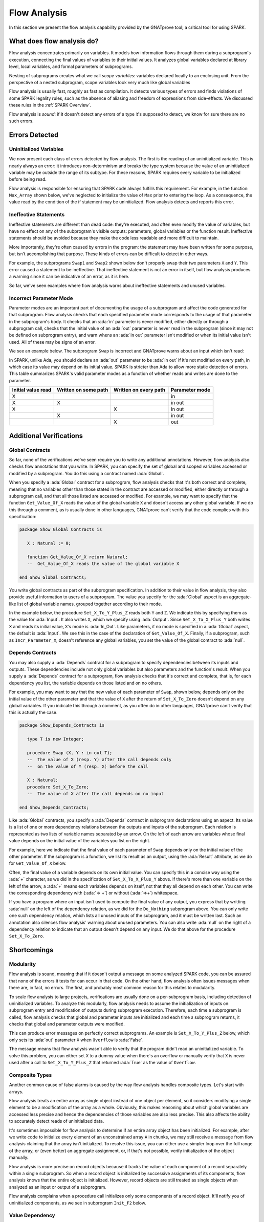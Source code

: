 .. _Flow Analysis:

Flow Analysis
=====================================================================

.. role:: ada(code)
   :language: ada

In this section we present the flow analysis capability provided by the
GNATprove tool, a critical tool for using SPARK.


What does flow analysis do?
---------------------------------------------------------------------

Flow analysis concentrates primarily on variables. It models how
information flows through them during a subprogram's execution, connecting
the final values of variables to their initial values. It analyzes global
variables declared at library level, local variables, and formal parameters
of subprograms.

Nesting of subprograms creates what we call *scope variables*: variables
declared locally to an enclosing unit. From the perspective of a nested
subprogram, scope variables look very much like global variables

Flow analysis is usually fast, roughly as fast as compilation. It detects
various types of errors and finds violations of some SPARK legality rules,
such as the absence of aliasing and freedom of expressions from
side-effects.  We discussed these rules in the :ref:`SPARK Overview`.

Flow analysis is *sound*: if it doesn't detect any errors of a type it's
supposed to detect, we know for sure there are no such errors.


Errors Detected
---------------------------------------------------------------------

Uninitialized Variables
~~~~~~~~~~~~~~~~~~~~~~~

We now present each class of errors detected by flow analysis.  The first
is the reading of an uninitialized variable.  This is nearly always an
error: it introduces non-determinism and breaks the type system because the
value of an uninitialized variable may be outside the range of its subtype.
For these reasons, SPARK requires every variable to be initialized before
being read.

Flow analysis is responsible for ensuring that SPARK code always fulfills
this requirement. For example, in the function ``Max_Array`` shown below,
we've neglected to initialize the value of ``Max`` prior to entering the
loop. As a consequence, the value read by the condition of the if statement
may be uninitialized. Flow analysis detects and reports this error.

.. code:: ada prove_flow_button

    package Show_Uninitialized is

       type Array_Of_Naturals is array (Integer range <>) of Natural;

       function Max_Array (A : Array_Of_Naturals) return Natural;

    end Show_Uninitialized;

    package body Show_Uninitialized is

       function Max_Array (A : Array_Of_Naturals) return Natural is
          Max : Natural;
       begin
          for I in A'Range loop
             if A (I) > Max then -- Here Max may not be initialized
                Max := A (I);
             end if;
          end loop;
          return Max;
       end Max_Array;

    end Show_Uninitialized;

Ineffective Statements
~~~~~~~~~~~~~~~~~~~~~~

Ineffective statements are different than dead code: they're executed, and
often even modify the value of variables, but have no effect on any of the
subprogram's visible outputs: parameters, global variables or the function
result. Ineffective statements should be avoided because they make the code
less readable and more difficult to maintain.

More importantly, they're often caused by errors in the program: the
statement may have been written for some purpose, but isn't accomplishing
that purpose.  These kinds of errors can be difficult to detect in other
ways.

For example, the subprograms ``Swap1`` and ``Swap2`` shown below don't
properly swap their two parameters ``X`` and ``Y``.  This error caused a
statement to be ineffective.  That ineffective statement is not an error in
itself, but flow analysis produces a warning since it can be indicative of
an error, as it is here.

.. code:: ada prove_flow_button

    package Show_Ineffective_Statements is

       type T is new Integer;

       procedure Swap1 (X, Y : in out T);
       procedure Swap2 (X, Y : in out T);

    end Show_Ineffective_Statements;

    package body Show_Ineffective_Statements is

       procedure Swap1 (X, Y : in out T) is
          Tmp : T;
       begin
          Tmp := X; -- This statement is ineffective
          X   := Y;
          Y   := X;
       end Swap1;

       Tmp : T := 0;

       procedure Swap2 (X, Y : in out T) is
          Temp : T := X; -- This variable is unused
       begin
          X := Y;
          Y := Tmp;
       end Swap2;

    end Show_Ineffective_Statements;

So far, we've seen examples where flow analysis warns about ineffective
statements and unused variables.


Incorrect Parameter Mode
~~~~~~~~~~~~~~~~~~~~~~~~

Parameter modes are an important part of documenting the usage of a
subprogram and affect the code generated for that subprogram. Flow analysis
checks that each specified parameter mode corresponds to the usage of that
parameter in the subprogram's body.  It checks that an :ada:`in` parameter
is never modified, either directly or through a subprogram call, checks
that the initial value of an :ada:`out` parameter is never read in the
subprogram (since it may not be defined on subprogram entry), and warn
whens an :ada:`in out` parameter isn't modified or when its initial value
isn't used.  All of these may be signs of an error.

We see an example below. The subprogram ``Swap`` is incorrect and GNATprove
warns about an input which isn't read:

.. code:: ada prove_button

    package Show_Incorrect_Param_Mode is

       type T is new Integer;

       procedure Swap (X, Y : in out T);

    end Show_Incorrect_Param_Mode;

    package body Show_Incorrect_Param_Mode is

       procedure Swap (X, Y : in out T) is
          Tmp : T := X;
       begin
          Y := X;   -- The initial value of Y is not used
          X := Tmp; -- Y is computed to be an out parameter
       end Swap;

    end Show_Incorrect_Param_Mode;

In SPARK, unlike Ada, you should declare an :ada:`out` parameter to be
:ada:`in out` if it's not modified on every path, in which case its value
may depend on its initial value. SPARK is stricter than Ada to allow more
static detection of errors. This table summarizes SPARK's valid parameter
modes as a function of whether reads and writes are done to the parameter.

+---------------+------------+------------+----------------+
| Initial value | Written on | Written on | Parameter mode |
| read          | some path  | every path |                |
+===============+============+============+================+
| X             |            |            | in             |
+---------------+------------+------------+----------------+
| X             | X          |            | in out         |
+---------------+------------+------------+----------------+
| X             |            | X          | in out         |
+---------------+------------+------------+----------------+
|               | X          |            | in out         |
+---------------+------------+------------+----------------+
|               |            | X          | out            |
+---------------+------------+------------+----------------+


Additional Verifications
---------------------------------------------------------------------

Global Contracts
~~~~~~~~~~~~~~~~

So far, none of the verifications we've seen require you to write any
additional annotations. However, flow analysis also checks flow annotations
that you write. In SPARK, you can specify the set of global and scoped
variables accessed or modified by a subprogram.  You do this using a
contract named :ada:`Global`.

When you specify a :ada:`Global` contract for a subprogram, flow analysis
checks that it's both correct and complete, meaning that no variables other
than those stated in the contract are accessed or modified, either directly
or through a subprogram call, and that all those listed are accessed or
modified. For example, we may want to specify that the function
``Get_Value_Of_X`` reads the value of the global variable ``X`` and doesn't
access any other global variable. If we do this through a comment, as is
usually done in other languages, GNATprove can't verify that the code
complies with this specification:

.. code-block:: ada

    package Show_Global_Contracts is

       X : Natural := 0;

       function Get_Value_Of_X return Natural;
       --  Get_Value_Of_X reads the value of the global variable X

    end Show_Global_Contracts;

You write global contracts as part of the subprogram specification.  In
addition to their value in flow analysis, they also provide useful
information to users of a subprogram. The value you specify for the
:ada:`Global` aspect is an aggregate-like list of global variable names,
grouped together according to their mode.

In the example below, the procedure ``Set_X_To_Y_Plus_Z`` reads both ``Y``
and ``Z``.  We indicate this by specifying them as the value for
:ada:`Input`.  It also writes ``X``, which we specify using
:ada:`Output`. Since ``Set_X_To_X_Plus_Y`` both writes ``X`` and reads its
initial value, ``X``'s mode is :ada:`In_Out`. Like parameters, if no mode
is specified in a :ada:`Global` aspect, the default is :ada:`Input`.  We
see this in the case of the declaration of ``Get_Value_Of_X``. Finally, if
a subprogram, such as ``Incr_Parameter_X``, doesn't reference any global
variables, you set the value of the global contract to :ada:`null`.

.. code:: ada prove_flow_button

    package Show_Global_Contracts is

       X, Y, Z : Natural := 0;

       procedure Set_X_To_Y_Plus_Z with
         Global => (Input  => (Y, Z), --  reads values of Y and Z
                    Output => X);     --  modifies value of X

       procedure Set_X_To_X_Plus_Y with
         Global => (Input  => Y,  --  reads value of Y
                    In_Out => X); --  modifies value of X and
                                  --  also reads its initial value

       function Get_Value_Of_X return Natural with
         Global => X;  -- reads the value of the global variable X

       procedure Incr_Parameter_X (X : in out Natural) with
         Global => null; -- do not reference any global variable

    end Show_Global_Contracts;

Depends Contracts
~~~~~~~~~~~~~~~~~

You may also supply a :ada:`Depends` contract for a subprogram to specify
dependencies between its inputs and outputs. These dependencies include not
only global variables but also parameters and the function's result.  When
you supply a :ada:`Depends` contract for a subprogram, flow analysis checks
that it's correct and complete, that is, for each dependency you list, the
variable depends on those listed and on no others.

For example, you may want to say that the new value of each parameter of
``Swap``, shown below, depends only on the initial value of the other
parameter and that the value of ``X`` after the return of ``Set_X_To_Zero``
doesn't depend on any global variables. If you indicate this through a
comment, as you often do in other languages, GNATprove can't verify that
this is actually the case.

.. code-block:: ada

    package Show_Depends_Contracts is

       type T is new Integer;

       procedure Swap (X, Y : in out T);
       --  The value of X (resp. Y) after the call depends only
       --  on the value of Y (resp. X) before the call

       X : Natural;
       procedure Set_X_To_Zero;
       --  The value of X after the call depends on no input

    end Show_Depends_Contracts;

Like :ada:`Global` contracts, you specify a :ada:`Depends` contract in
subprogram declarations using an aspect. Its value is a list of one or more
dependency relations between the outputs and inputs of the subprogram. Each
relation is represented as two lists of variable names separated by an
arrow. On the left of each arrow are variables whose final value
depends on the initial value of the variables you list on the right.

For example, here we indicate that the final value of each parameter of
``Swap`` depends only on the initial value of the other parameter. If the
subprogram is a function, we list its result as an output, using the
:ada:`Result` attribute, as we do for ``Get_Value_Of_X`` below.

.. code:: ada prove_flow_button

    package Show_Depends_Contracts is

       type T is new Integer;

       X, Y, Z : T := 0;

       procedure Swap (X, Y : in out T) with
         Depends => (X => Y,
                     --  X depends on the initial value of Y
                     Y => X);
                     --  Y depends on the initial value of X

       function Get_Value_Of_X return T with
         Depends => (Get_Value_Of_X'Result => X);
                     --  result depends on the initial value of X

       procedure Set_X_To_Y_Plus_Z with
         Depends => (X => (Y, Z));
                     --  X depends on the initial values of Y and Z

       procedure Set_X_To_X_Plus_Y with
         Depends => (X =>+ Y);
                 --  X depends on Y and X's initial value

       procedure Do_Nothing (X : T) with
         Depends => (null => X);
                     --  no output is affected by X

       procedure Set_X_To_Zero with
         Depends => (X => null);
                     --  X depends on no input

    end Show_Depends_Contracts;

Often, the final value of a variable depends on its own initial value.  You
can specify this in a concise way using the :ada:`+` character, as we did
in the specification of ``Set_X_To_X_Plus_Y`` above. If there's more than
one variable on the left of the arrow, a :ada:`+` means each variables
depends on itself, not that they all depend on each other.  You can write
the corresponding dependency with (:ada:`=> +`) or without (:ada:`=>+`)
whitespace.

If you have a program where an input isn't used to compute the final value
of any output, you express that by writting :ada:`null` on the left of the
dependency relation, as we did for the ``Do_Nothing`` subprogram above.
You can only write one such dependency relation, which lists all unused
inputs of the subprogram, and it must be written last.  Such an annotation
also silences flow analysis' warning about unused parameters. You can also
write :ada:`null` on the right of a dependency relation to indicate that an
output doesn't depend on any input. We do that above for the procedure
``Set_X_To_Zero``.

Shortcomings
---------------------------------------------------------------------

Modularity
~~~~~~~~~~

Flow analysis is sound, meaning that if it doesn't output a message on some
analyzed SPARK code, you can be assured that none of the errors it tests
for can occur in that code. On the other hand, flow analysis often issues
messages when there are, in fact, no errors. The first, and probably most
common reason for this relates to modularity.

To scale flow analysis to large projects, verifications are usually done on
a per-subprogram basis, including detection of uninitialized variables.  To
analyze this modularly, flow analysis needs to assume the initialization of
inputs on subprogram entry and modification of outputs during subprogram
execution. Therefore, each time a subprogram is called, flow analysis
checks that global and parameter inputs are initialized and each time a
subprogram returns, it checks that global and parameter outputs were
modified.

This can produce error messages on perfectly correct subprograms.  An
example is ``Set_X_To_Y_Plus_Z`` below, which only sets its :ada:`out`
parameter ``X`` when ``Overflow`` is :ada:`False`.

.. code:: ada prove_flow_button

    procedure Set_X_To_Y_Plus_Z
      (Y, Z     :     Natural;
       X        : out Natural;
       Overflow : out Boolean)
    is
    begin
       if Natural'Last - Z < Y then
          Overflow := True; -- X should be initialized on every path
       else
          Overflow := False;
          X := Y + Z;
       end if;
    end Set_X_To_Y_Plus_Z;

The message means that flow analysis wasn't able to verify that the program
didn't read an uninitialized variable. To solve this problem, you can
either set ``X`` to a dummy value when there's an overflow or manually
verify that ``X`` is never used after a call to ``Set_X_To_Y_Plus_Z`` that
returned :ada:`True` as the value of ``Overflow``.


Composite Types
~~~~~~~~~~~~~~~

Another common cause of false alarms is caused by the way flow analysis
handles composite types. Let's start with arrays.

Flow analysis treats an entire array as single object instead of one object
per element, so it considers modifying a single element to be a
modification of the array as a whole.  Obviously, this makes reasoning
about which global variables are accessed less precise and hence the
dependencies of those variables are also less precise. This also affects
the ability to accurately detect reads of uninitialized data.

It's sometimes impossible for flow analysis to determine if an entire array
object has been initialized. For example, after we write code to initialize
every element of an unconstrained array ``A`` in chunks, we may still receive a
message from flow analysis claiming that the array isn't initialized. To
resolve this issue, you can either use a simpler loop over the full range of
the array, or (even better) an aggregate assignment, or, if that's not possible,
verify initialization of the object manually.

.. code:: ada prove_flow_button

    package Show_Composite_Types_Shortcoming is

       type T is array (Natural range <>) of Integer;

       procedure Init_Chunks (A : out T);
       procedure Init_Loop (A : out T);
       procedure Init_Aggregate (A : out T);

    end Show_Composite_Types_Shortcoming;

    package body Show_Composite_Types_Shortcoming is

       procedure Init_Chunks (A : out T) is
       begin
          A (A'First) := 0;
          for I in A'First + 1 .. A'Last loop
             A (I) := 0;
          end loop;
          --  flow analysis doesn't know that A is initialized
       end Init_Chunks;

       procedure Init_Loop (A : out T) is
       begin
          for I in A'Range loop
             A (I) := 0;
          end loop;
          --  flow analysis knows that A is initialized
       end Init_Loop;

       procedure Init_Aggregate (A : out T) is
       begin
          A := (others => 0);
          --  flow analysis knows that A is initialized
       end Init_Aggregate;

    end Show_Composite_Types_Shortcoming;

Flow analysis is more precise on record objects because it tracks the value
of each component of a record separately within a single subprogram.  So
when a record object is initialized by successive assignments of its
components, flow analysis knows that the entire object is initialized.
However, record objects are still treated as single objects when analyzed
as an input or output of a subprogram.

.. code:: ada prove_flow_button

    package Show_Record_Flow_Analysis is

       type Rec is record
          F1 : Natural;
          F2 : Natural;
       end record;

       procedure Init (R : out Rec);

    end Show_Record_Flow_Analysis;

    package body Show_Record_Flow_Analysis is

       procedure Init (R : out Rec) is
       begin
          R.F1 := 0;
          R.F2 := 0;
          --  R is initialized
       end Init;

    end Show_Record_Flow_Analysis;

Flow analysis complains when a procedure call initializes only some
components of a record object.  It'll notify you of uninitialized
components, as we see in subprogram ``Init_F2`` below.

.. code:: ada prove_flow_button

    package Show_Record_Flow_Analysis is

       type Rec is record
          F1 : Natural;
          F2 : Natural;
       end record;

       procedure Init (R : out Rec);
       procedure Init_F2 (R : in out Rec);

    end Show_Record_Flow_Analysis;

    package body Show_Record_Flow_Analysis is

       procedure Init_F2
         (R : in out Rec) is
       begin
          R.F2 := 0;
       end Init_F2;

       procedure Init (R : out Rec) is
       begin
          R.F1 := 0;
          Init_F2 (R); -- R should be initialized before this call
       end Init;

    end Show_Record_Flow_Analysis;

Value Dependency
~~~~~~~~~~~~~~~~

Flow analysis is not value-dependent: it never reasons about the values of
expressions, only whether they have been set to some value or not. As a
consequence, if some execution path in a subprogram is impossible, but the
impossibility can only be determined by looking at the values of
expressions, flow analysis still considers that path feasible and may emit
messages based on it believing that execution along such a path is
possible.

For example, in the version of ``Absolute_Value`` below, flow analysis
computes that ``R`` is uninitialized on a path that enters neither of the
two conditional statements. Because it doesn't consider values of
expressions, it can't know that such a path is impossible.

.. code:: ada prove_flow_button

    procedure Absolute_Value
      (X :     Integer;
       R : out Natural)
    is
    begin
       if X < 0 then
          R := -X;
       end if;
       if X >= 0 then
          R := X;
       end if;
       --  flow analysis doesn't know that R is initialized
    end Absolute_Value;

To avoid this problem, you should make the control flow explicit, as in
this second version of ``Absolute_Value``:

.. code:: ada prove_flow_button

    procedure Absolute_Value
      (X :     Integer;
       R : out Natural)
    is
    begin
       if X < 0 then
          R := -X;
       else
          R := X;
       end if;
       --  flow analysis knows that R is initialized
    end Absolute_Value;

Contract Computation
~~~~~~~~~~~~~~~~~~~~

The final cause of unexpected flow messages that we'll discuss also comes
from inaccuracy in computations of contracts. As we explained earlier, both
:ada:`Global` and :ada:`Depends` contracts are optional, but GNATprove uses
their data for some of its analysis.

For example, flow analysis can't detect reads from uninitialized variables
without knowing the set of variables accessed. It needs to analyze and
check both the :ada:`Depends` contracts you wrote for a subprogram and
those you wrote for callers of that subprogram. Since each flow contract on
a subprogram depends on the flow contracts of all the subprograms called
inside its body, this computation can often be quite
time-consuming. Therefore, flow analysis sometimes trades-off the precision
of this computation against the time a more precise computation would take.

This is the case for :ada:`Depends` contracts, where flow analysis simply
assumes the worst, that each subprogram's output depends on all of that
subprogram's inputs. To avoid this assumption, all you have to do is supply
contracts when default ones are not precise enough.  You may also want to
supply :ada:`Global` contracts to further speed up flow analysis on larger
programs.


Code Examples / Pitfalls
---------------------------------------------------------------------

Example #1
~~~~~~~~~~

The procedure ``Search_Array`` searches for an occurrence of element ``E``
in an array ``A``. If it finds one, it stores the index of the element in
``Result``.  Otherwise, it sets ``Found`` to :ada:`False`.

.. code:: ada prove_flow_button

    package Show_Search_Array is

       type Array_Of_Positives is array (Natural range <>) of Positive;

       procedure Search_Array
         (A      :     Array_Of_Positives;
          E      :     Positive;
          Result : out Integer;
          Found  : out Boolean);

    end Show_Search_Array;

    package body Show_Search_Array is

       procedure Search_Array
         (A      :     Array_Of_Positives;
          E      :     Positive;
          Result : out Integer;
          Found  : out Boolean) is
       begin
          for I in A'Range loop
             if A (I) = E then
                Result := I;
                Found  := True;
                return;
             end if;
          end loop;
          Found := False;
       end Search_Array;

    end Show_Search_Array;

GNATprove produces a message saying that ``Result`` is possibly
uninitialized on return.  There are perfectly legal uses of the function
``Search_Array``, but flow analysis detects that ``Result`` is not
initialized on the path that falls through from the loop. Even though this
program is correct, you shouldn't ignore the message: it means flow
analysis cannot guarantee that ``Result`` is always initialized at the call
site and so assumes any read of ``Result`` at the call site will read
initialized data.  Therefore, you should either initialize ``Result`` when
``Found`` is false, which silences flow analysis, or verify this assumption
at each call site by other means.


Example #2
~~~~~~~~~~

To avoid the message previously issued by GNATprove, we modify
``Search_Array`` to raise an exception when ``E`` isn't found in ``A``:

.. code:: ada prove_button

    package Show_Search_Array is

       type Array_Of_Positives is array (Natural range <>) of Positive;

       Not_Found : exception;

       procedure Search_Array
         (A      :     Array_Of_Positives;
          E      :     Positive;
          Result : out Integer);
    end Show_Search_Array;

    package body Show_Search_Array is

       procedure Search_Array
         (A      :     Array_Of_Positives;
          E      :     Positive;
          Result : out Integer) is
       begin
          for I in A'Range loop
             if A (I) = E then
                Result := I;
                return;
             end if;
          end loop;
          raise Not_Found;
       end Search_Array;

    end Show_Search_Array;

Flow analysis doesn't emit any messages in this case, meaning it can verify
that ``Result`` can't be read in SPARK code while uninitialized. But why is
that, since ``Result`` is still not initialized when ``E`` is not in ``A``?
This is because the exception, ``Not_Found``, can never be caught within
SPARK code (SPAK doesn't allow exception handlers).  However, the GNATprove
tool also tries to ensure the absence of runtime errors in SPARK code, so
tries to prove that ``Not_Found`` is never raised.  When it can't do that
here, it produces a different message.

Example #3
~~~~~~~~~~

In this example, we're using a discriminated record for the result of
``Search_Array`` instead of conditionally raising an exception.  By using
such a structure, the place to store the index at which ``E`` was found
exists only when ``E`` was indeed found.  So if it wasn't found, there's
nothing to be initialized.

.. code:: ada prove_report_all_button

    package Show_Search_Array is

       type Array_Of_Positives is array (Natural range <>) of Positive;

       type Search_Result (Found : Boolean := False) is record
          case Found is
             when True =>
                Content : Integer;
             when False => null;
          end case;
       end record;

       procedure Search_Array
         (A      :     Array_Of_Positives;
          E      :     Positive;
          Result : out Search_Result)
       with Pre => not Result'Constrained;

    end Show_Search_Array;

    package body Show_Search_Array is

       procedure Search_Array
         (A      :     Array_Of_Positives;
          E      :     Positive;
          Result : out Search_Result) is
       begin
          for I in A'Range loop
             if A (I) = E then
                Result := (Found   => True,
                           Content => I);
                return;
             end if;
          end loop;
          Result := (Found => False);
       end Search_Array;

    end Show_Search_Array;

This example is correct and flow analysis doesn't issue any message: it can
verify both that no uninitialized variables are read in ``Search_Array``'s
body, and that all its outputs are set on return.  We've used the attribute
``Constrained`` in the precondition of ``Search_Array`` to indicate that
the value of the ``Result`` in argument can be set to any variant of the
record type ``Search_Result``, specifically to either the variant where
``E`` was found and where it wasn't.

.. _Example #4:

Example #4
~~~~~~~~~~

The function ``Size_Of_Biggest_Increasing_Sequence`` is supposed to find
all sequences within its parameter ``A`` that contain elements with
increasing values and returns the length of the longest one. To do this, it
calls a nested procedure ``Test_Index`` iteratively on all the elements of
``A``.  ``Test_Index`` checks if the sequence is still increasing. If so,
it updates the largest value seen so far in this sequence.  If not, it
means it's found the end of a sequence, so it computes the size of that
sequence and stores it in ``Size_Of_Seq``.

.. code:: ada prove_flow_button

    package Show_Biggest_Increasing_Sequence is

       type Array_Of_Positives is array (Integer range <>) of Positive;

       function Size_Of_Biggest_Increasing_Sequence (A : Array_Of_Positives)
          return Natural;

    end Show_Biggest_Increasing_Sequence;

    package body Show_Biggest_Increasing_Sequence is

       function Size_Of_Biggest_Increasing_Sequence (A : Array_Of_Positives)
          return Natural
       is
          Max         : Natural;
          End_Of_Seq  : Boolean;
          Size_Of_Seq : Natural;
          Beginning   : Integer;

          procedure Test_Index (Current_Index : Integer) is
          begin
             if A (Current_Index) >= Max then
                Max := A (Current_Index);
                End_Of_Seq := False;
             else
                Max         := 0;
                End_Of_Seq  := True;
                Size_Of_Seq := Current_Index - Beginning;
                Beginning   := Current_Index;
             end if;
          end Test_Index;

          Biggest_Seq : Natural := 0;

       begin
          for I in A'Range loop
             Test_Index (I);
             if End_Of_Seq then
                Biggest_Seq := Natural'Max (Size_Of_Seq, Biggest_Seq);
             end if;
          end loop;
          return Biggest_Seq;
       end Size_Of_Biggest_Increasing_Sequence;

    end Show_Biggest_Increasing_Sequence;

However, this example is not correct. Flow analysis emits messages for
``Test_Index`` stating that ``Max``, ``Beginning``, and ``Size_Of_Seq``
should be initialized before being read. Indeed, when you look carefully,
you see that both ``Max`` and ``Beginning`` are missing initializations
because they are read in ``Test_Index`` before being written. As for
``Size_Of_Seq``, we only read its value when ``End_Of_Seq`` is true, so it
actually can't be read before being written, but flow analysis isn't able
to verify its initialization by using just flow information.

The call to ``Test_Index`` is automatically inlined by GNATprove, which
leads to another messages above. If GNATprove couldn't inline the call to
``Test_Index``, for example if it was defined in another unit, the same
messages would be issued on the call to ``Test_Index``.


Example #5
~~~~~~~~~~

In the following example, we model permutations as arrays where the element
at index ``I`` is the position of the ``I``'th element in the
permutation. The procedure ``Init`` initializes a permutation to the
identity, where the ``I``'th elements is at the ``I``'th
position. ``Cyclic_Permutation`` calls ``Init`` and then swaps elements to
construct a cyclic permutation.

.. code:: ada prove_flow_button

    package Show_Permutation is

       type Permutation is array (Positive range <>) of Positive;

       procedure Swap (A    : in out Permutation;
                       I, J : Positive);

       procedure Init (A : out Permutation);

       function Cyclic_Permutation (N : Natural) return Permutation;

    end Show_Permutation;

    package body Show_Permutation is

       procedure Swap (A    : in out Permutation;
                       I, J : Positive)
       is
          Tmp : Positive := A (I);
       begin
          A (I) := A (J);
          A (J) := Tmp;
       end Swap;

       procedure Init (A : out Permutation) is
       begin
          A (A'First) := A'First;
          for I in A'First + 1 .. A'Last loop
             A (I) := I;
          end loop;
       end Init;

       function Cyclic_Permutation (N : Natural) return Permutation is
          A : Permutation (1 .. N);
       begin
          Init (A);
          for I in A'First .. A'Last - 1 loop
             Swap (A, I, I + 1);
          end loop;
          return A;
       end Cyclic_Permutation;

    end Show_Permutation;

This program is correct. However, flow analysis will nevertheless still
emit messages because it can't verify that every element of ``A`` is
initialized by the loop in ``Init``. This message is a false alarm.  You
can either ignore it or justify it safely.


Example #6
~~~~~~~~~~

This program is the same as the previous one except that we've changed the
mode of ``A`` in the specification of ``Init`` to :ada:`in out` to avoid
the message from flow analysis on array assignment.

.. code:: ada prove_flow_button

    package Show_Permutation is

       type Permutation is array (Positive range <>) of Positive;

       procedure Swap (A    : in out Permutation;
                       I, J : Positive);

       procedure Init (A : in out Permutation);

       function Cyclic_Permutation (N : Natural) return Permutation;

    end Show_Permutation;

    package body Show_Permutation is

       procedure Swap (A    : in out Permutation;
                       I, J : Positive)
       is
          Tmp : Positive := A (I);
       begin
          A (I) := A (J);
          A (J) := Tmp;
       end Swap;

       procedure Init (A : in out Permutation) is
       begin
          A (A'First) := A'First;
          for I in A'First + 1 .. A'Last loop
             A (I) := I;
          end loop;
       end Init;

       function Cyclic_Permutation (N : Natural) return Permutation is
          A : Permutation (1 .. N);
       begin
          Init (A);
          for I in A'First .. A'Last - 1 loop
             Swap (A, I, I + 1);
          end loop;
          return A;
       end Cyclic_Permutation;

    end Show_Permutation;

This program is not correct. Changing the mode of a parameter that should
really be :ada:`out` to :ada:`in out` to silence a false alarm is not a
good idea. Not only does this obfuscate the specification of ``Init``, but
flow analysis emits a message on the procedure where ``A`` is not
initialized, as shown by the message in ``Cyclic_Permutation``.


Example #7
~~~~~~~~~~

``Incr_Step_Function`` takes an array ``A`` as an argument and iterates
through ``A`` to increment every element by the value of ``Increment``,
saturating at a specified threshold value. We specified a ``Global``
contract for ``Incr_Until_Threshold``.

.. code:: ada prove_flow_button

    package Show_Increments is

       type Array_Of_Positives is array (Natural range <>) of Positive;

       Increment : constant Natural := 10;

       procedure Incr_Step_Function (A : in out Array_Of_Positives);

    end Show_Increments;

    package body Show_Increments is

       procedure Incr_Step_Function (A : in out Array_Of_Positives) is

          Threshold : Positive := Positive'Last;

          procedure Incr_Until_Threshold (I : Integer) with
            Global => (Input  => Threshold,
                       In_Out => A);

          procedure Incr_Until_Threshold (I : Integer) is
          begin
             if Threshold - Increment <= A (I) then
                A (I) := Threshold;
             else
                A (I) := A (I) + Increment;
             end if;
          end Incr_Until_Threshold;

       begin
          for I in A'Range loop
             if I > A'First then
                Threshold := A (I - 1);
             end if;
             Incr_Until_Threshold (I);
          end loop;
       end Incr_Step_Function;

    end Show_Increments;

Everything is fine here.  Specifically, the ``Global`` contract is
correct. It mentions both ``Threshold``, which is read but not written in
the procedure, and ``A``, which is both read and written.  The fact that
``A`` is a parameter of an enclosing unit doesn't prevent us from using it
inside the :ada:`Global` contract; it really is global to
``Incr_Until_Threshold``. We didn't mention ``Increment`` since it's a
static constant.


Example #8
~~~~~~~~~~

We now go back to the procedure ``Test_Index`` from :ref:`Example #4` and
correct the missing initializations.  We want to know if the :ada:`Global`
contract of ``Test_Index`` is correct.

.. code:: ada prove_flow_button
    :class: ada-expect-compile-error

    package Show_Biggest_Increasing_Sequence is

       type Array_Of_Positives is array (Integer range <>) of Positive;

       function Size_Of_Biggest_Increasing_Sequence (A : Array_Of_Positives)
          return Natural;

    end Show_Biggest_Increasing_Sequence;

    package body Show_Biggest_Increasing_Sequence is

       function Size_Of_Biggest_Increasing_Sequence (A : Array_Of_Positives)
          return Natural
       is
          Max         : Natural := 0;
          End_Of_Seq  : Boolean;
          Size_Of_Seq : Natural := 0;
          Beginning   : Integer := A'First - 1;

          procedure Test_Index (Current_Index : Integer) with
            Global => (In_Out => (Beginning, Max, Size_Of_Seq),
                       Output => End_Of_Seq,
                       Input  => Current_Index)
          is
          begin
             if A (Current_Index) >= Max then
                Max := A (Current_Index);
                End_Of_Seq := False;
             else
                Max         := 0;
                End_Of_Seq  := True;
                Size_Of_Seq := Current_Index - Beginning;
                Beginning   := Current_Index;
             end if;
          end Test_Index;

          Biggest_Seq : Natural := 0;

       begin
          for I in A'Range loop
             Test_Index (I);
             if End_Of_Seq then
                Biggest_Seq := Natural'Max (Size_Of_Seq, Biggest_Seq);
             end if;
          end loop;
          return Biggest_Seq;
       end Size_Of_Biggest_Increasing_Sequence;

    end Show_Biggest_Increasing_Sequence;

The contract in this example is not correct: ``Current_Index`` is a
parameter of ``Test_Index``, so we shouldn't reference it as a global
variable. Also, we should have listed variable ``A`` from the outer scope
as an :ada:`Input` in the :ada:`Global` contract.


Example #9
~~~~~~~~~~

Next, we change the :ada:`Global` contract of ``Test_Index`` into a
:ada:`Depends` contract. In general, we don't need both contracts because
the set of global variables accessed can be deduced from the :ada:`Depends`
contract.

.. code:: ada prove_flow_button

    package Show_Biggest_Increasing_Sequence is

       type Array_Of_Positives is array (Integer range <>) of Positive;

       function Size_Of_Biggest_Increasing_Sequence (A : Array_Of_Positives)
          return Natural;

    end Show_Biggest_Increasing_Sequence;

    package body Show_Biggest_Increasing_Sequence is

       function Size_Of_Biggest_Increasing_Sequence (A : Array_Of_Positives)
          return Natural
       is
          Max         : Natural := 0;
          End_Of_Seq  : Boolean;
          Size_Of_Seq : Natural := 0;
          Beginning   : Integer := A'First - 1;

          procedure Test_Index (Current_Index : Integer) with
            Depends => ((Max, End_Of_Seq)        => (A, Current_Index, Max),
                        (Size_Of_Seq, Beginning) =>
                           + (A, Current_Index, Max, Beginning))
          is
          begin
             if A (Current_Index) >= Max then
                Max := A (Current_Index);
                End_Of_Seq := False;
             else
                Max         := 0;
                End_Of_Seq  := True;
                Size_Of_Seq := Current_Index - Beginning;
                Beginning   := Current_Index;
             end if;
          end Test_Index;

          Biggest_Seq : Natural := 0;

       begin
          for I in A'Range loop
             Test_Index (I);
             if End_Of_Seq then
                Biggest_Seq := Natural'Max (Size_Of_Seq, Biggest_Seq);
             end if;
          end loop;
          return Biggest_Seq;
       end Size_Of_Biggest_Increasing_Sequence;

    end Show_Biggest_Increasing_Sequence;

This example is correct. Some of the dependencies, such as ``Size_Of_Seq``
depending on ``Beginning``, come directly from the assignments in the
subprogram. Since the control flow influences the final value of all of the
outputs, the variables that are being read, ``A``, ``Current_Index``, and
``Max``, are present in every dependency relation.  Finally, the
dependencies of ``Size_Of_Eq`` and ``Beginning`` on themselves are because
they may not be modified by the subprogram execution.


Example #10
~~~~~~~~~~~

The subprogram ``Identity`` swaps the value of its parameter two times. Its
:ada:`Depends` contract says that the final value of ``X`` only depends on
its initial value and likewise for ``Y``.

.. code:: ada prove_flow_button

    package Show_Swap is

       procedure Swap (X, Y : in out Positive);

       procedure Identity (X, Y : in out Positive) with
         Depends => (X => X,
                     Y => Y);

    end Show_Swap;

    package body Show_Swap is

       procedure Swap (X, Y : in out Positive) is
          Tmp : constant Positive := X;
       begin
          X := Y;
          Y := Tmp;
       end Swap;

       procedure Identity (X, Y : in out Positive) is
       begin
          Swap (X, Y);
          Swap (Y, X);
       end Identity;

    end Show_Swap;

This code is correct, but flow analysis can't verify the :ada:`Depends`
contract of ``Identity`` because we didn't supply a :ada:`Depends` contract
for ``Swap``. Therefore, flow analysis assumes that all outputs of
``Swap``, ``X`` and ``Y``, depend on all its inputs, both ``X`` and ``Y``'s
initial values. To prevent this, we should manually specify a
:ada:`Depends` contract for ``Swap``.
